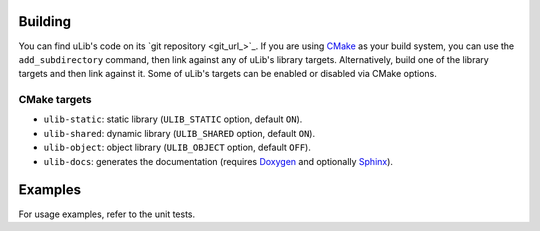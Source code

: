 ========
Building
========

You can find uLib's code on its `git repository <git_url_>`_. If you are using `CMake`_
as your build system, you can use the ``add_subdirectory`` command, then link against
any of uLib's library targets. Alternatively, build one of the library targets
and then link against it. Some of uLib's targets can be enabled or disabled via CMake options.

CMake targets
=============

- ``ulib-static``: static library (``ULIB_STATIC`` option, default ``ON``).
- ``ulib-shared``: dynamic library (``ULIB_SHARED`` option, default ``ON``).
- ``ulib-object``: object library (``ULIB_OBJECT`` option, default ``OFF``).
- ``ulib-docs``: generates the documentation (requires `Doxygen`_ and optionally `Sphinx`_).

========
Examples
========

For usage examples, refer to the unit tests.

.. _CMake: https://cmake.org
.. _Doxygen: https://doxygen.nl
.. _Sphinx: https://www.sphinx-doc.org
